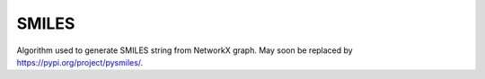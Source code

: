 SMILES
======
Algorithm used to generate SMILES string from NetworkX graph. May soon be replaced by https://pypi.org/project/pysmiles/.

.. autosummary::
   :toctree: autosummary

   pyemap.smiles.buildSmiles
   pyemap.smiles.getClosures
   pyemap.smiles.getSimpleSmiles
